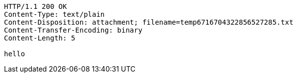 [source,http,options="nowrap"]
----
HTTP/1.1 200 OK
Content-Type: text/plain
Content-Disposition: attachment; filename=temp6716704322856527285.txt
Content-Transfer-Encoding: binary
Content-Length: 5

hello
----
